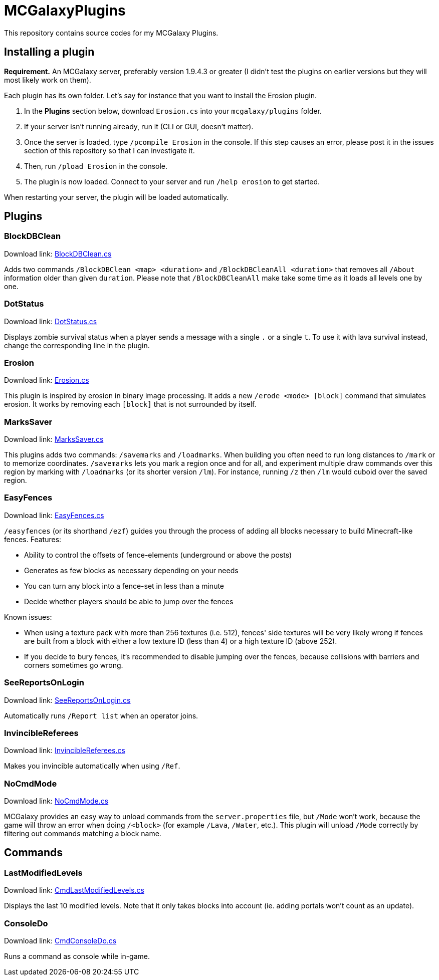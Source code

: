 = MCGalaxyPlugins

This repository contains source codes for my MCGalaxy Plugins.

== Installing a plugin

*Requirement.* An MCGalaxy server, preferably version 1.9.4.3 or greater (I didn't test the plugins on earlier versions but they will most likely work on them).

Each plugin has its own folder. Let's say for instance that you want to install the Erosion plugin.

. In the *Plugins* section below, download `Erosion.cs` into your `mcgalaxy/plugins` folder.
. If your server isn't running already, run it (CLI or GUI, doesn't matter).
. Once the server is loaded, type `/pcompile Erosion` in the console. If this step causes an error, please post it in the issues section of this repository so that I can investigate it.
. Then, run `/pload Erosion` in the console.
. The plugin is now loaded. Connect to your server and run `/help erosion` to get started.

When restarting your server, the plugin will be loaded automatically.

== Plugins

=== BlockDBClean

Download link: link:https://raw.githubusercontent.com/dflat2/MCGalaxyPlugins/main/BlockDBClean/BlockDBClean.cs[BlockDBClean.cs]

Adds two commands `/BlockDBClean <map> <duration>` and `/BlockDBCleanAll <duration>` that removes all `/About` information older than given `duration`. Please note that `/BlockDBCleanAll` make take some time as it loads all levels one by one.

=== DotStatus

Download link: link:https://raw.githubusercontent.com/dflat2/MCGalaxyPlugins/main/DotStatus/DotStatus.cs[DotStatus.cs]

Displays zombie survival status when a player sends a message with a single `.` or a single `t`. To use it with lava survival instead, change the corresponding line in the plugin.

=== Erosion

Download link: link:https://raw.githubusercontent.com/dflat2/MCGalaxyPlugins/main/Erosion/Erosion.cs[Erosion.cs]

This plugin is inspired by erosion in binary image processing. It adds a new `/erode <mode> [block]` command that simulates erosion. It works by removing each `[block]` that is not surrounded by itself.

=== MarksSaver

Download link: link:https://raw.githubusercontent.com/dflat2/MCGalaxyPlugins/main/MarksSaver/MarksSaver.cs[MarksSaver.cs]

This plugins adds two commands: `/savemarks` and `/loadmarks`. When building you often need to run long distances to `/mark` or to memorize coordinates. `/savemarks` lets you mark a region once and for all, and experiment multiple draw commands over this region by marking with `/loadmarks` (or its shorter version `/lm`). For instance, running `/z` then `/lm` would cuboid over the saved region.

=== EasyFences

Download link: link:https://raw.githubusercontent.com/dflat2/MCGalaxyPlugins/main/EasyFences/EasyFences.cs[EasyFences.cs]

`/easyfences` (or its shorthand `/ezf`) guides you through the process of adding all blocks necessary to build Minecraft-like fences. Features:

* Ability to control the offsets of fence-elements (underground or above the posts)
* Generates as few blocks as necessary depending on your needs
* You can turn any block into a fence-set in less than a minute
* Decide whether players should be able to jump over the fences

Known issues:

* When using a texture pack with more than 256 textures (i.e. 512), fences' side textures  will be very likely wrong if fences are built from a block with either a low texture ID (less than 4) or a high texture ID (above 252).
* If you decide to bury fences, it's recommended to disable jumping over the fences, because collisions with barriers and corners sometimes go wrong.

=== SeeReportsOnLogin

Download link: link:https://raw.githubusercontent.com/dflat2/MCGalaxyPlugins/main/SeeReportsOnLogin/SeeReportsOnLogin.cs[SeeReportsOnLogin.cs]

Automatically runs `/Report list` when an operator joins.

=== InvincibleReferees

Download link: link:https://raw.githubusercontent.com/dflat2/MCGalaxyPlugins/main/InvincibleReferees/InvincibleReferees.cs[InvincibleReferees.cs]

Makes you invincible automatically when using `/Ref`.

=== NoCmdMode

Download link: link:https://raw.githubusercontent.com/dflat2/MCGalaxyPlugins/main/NoCmdMode/NoCmdMode.cs[NoCmdMode.cs]

MCGalaxy provides an easy way to unload commands from the `server.properties` file, but `/Mode` won't work, because the game will throw an error when doing `/<block>` (for example `/Lava`, `/Water`, etc.). This plugin will unload `/Mode` correctly by filtering out commands matching a block name.

== Commands

=== LastModifiedLevels

Download link: link:https://raw.githubusercontent.com/dflat2/MCGalaxyPlugins/main/Commands/Commands/CmdLastModifiedLevels.cs[CmdLastModifiedLevels.cs]

Displays the last 10 modified levels. Note that it only takes blocks into account (ie. adding portals won't count as an update).

=== ConsoleDo

Download link: link:https://raw.githubusercontent.com/dflat2/MCGalaxyPlugins/main/Commands/Commands/CmdConsoleDo.cs[CmdConsoleDo.cs]

Runs a command as console while in-game.

